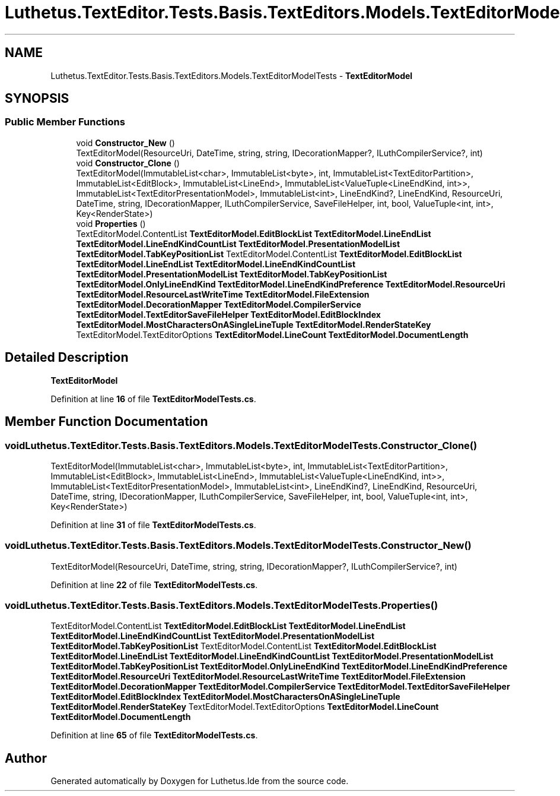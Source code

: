 .TH "Luthetus.TextEditor.Tests.Basis.TextEditors.Models.TextEditorModelTests" 3 "Version 1.0.0" "Luthetus.Ide" \" -*- nroff -*-
.ad l
.nh
.SH NAME
Luthetus.TextEditor.Tests.Basis.TextEditors.Models.TextEditorModelTests \- \fBTextEditorModel\fP  

.SH SYNOPSIS
.br
.PP
.SS "Public Member Functions"

.in +1c
.ti -1c
.RI "void \fBConstructor_New\fP ()"
.br
.RI "TextEditorModel(ResourceUri, DateTime, string, string, IDecorationMapper?, ILuthCompilerService?, int) "
.ti -1c
.RI "void \fBConstructor_Clone\fP ()"
.br
.RI "TextEditorModel(ImmutableList<char>, ImmutableList<byte>, int, ImmutableList<TextEditorPartition>, ImmutableList<EditBlock>, ImmutableList<LineEnd>, ImmutableList<ValueTuple<LineEndKind, int>>, ImmutableList<TextEditorPresentationModel>, ImmutableList<int>, LineEndKind?, LineEndKind, ResourceUri, DateTime, string, IDecorationMapper, ILuthCompilerService, SaveFileHelper, int, bool, ValueTuple<int, int>, Key<RenderState>) "
.ti -1c
.RI "void \fBProperties\fP ()"
.br
.RI "TextEditorModel\&.ContentList \fBTextEditorModel\&.EditBlockList\fP \fBTextEditorModel\&.LineEndList \fP \fBTextEditorModel\&.LineEndKindCountList\fP \fBTextEditorModel\&.PresentationModelList\fP \fBTextEditorModel\&.TabKeyPositionList\fP TextEditorModel\&.ContentList \fBTextEditorModel\&.EditBlockList\fP \fBTextEditorModel\&.LineEndList\fP \fBTextEditorModel\&.LineEndKindCountList\fP \fBTextEditorModel\&.PresentationModelList\fP \fBTextEditorModel\&.TabKeyPositionList\fP \fBTextEditorModel\&.OnlyLineEndKind\fP \fBTextEditorModel\&.LineEndKindPreference\fP \fBTextEditorModel\&.ResourceUri\fP \fBTextEditorModel\&.ResourceLastWriteTime\fP \fBTextEditorModel\&.FileExtension\fP \fBTextEditorModel\&.DecorationMapper\fP \fBTextEditorModel\&.CompilerService\fP \fBTextEditorModel\&.TextEditorSaveFileHelper\fP \fBTextEditorModel\&.EditBlockIndex\fP \fBTextEditorModel\&.MostCharactersOnASingleLineTuple\fP \fBTextEditorModel\&.RenderStateKey\fP TextEditorModel\&.TextEditorOptions \fBTextEditorModel\&.LineCount\fP \fBTextEditorModel\&.DocumentLength\fP "
.in -1c
.SH "Detailed Description"
.PP 
\fBTextEditorModel\fP 
.PP
Definition at line \fB16\fP of file \fBTextEditorModelTests\&.cs\fP\&.
.SH "Member Function Documentation"
.PP 
.SS "void Luthetus\&.TextEditor\&.Tests\&.Basis\&.TextEditors\&.Models\&.TextEditorModelTests\&.Constructor_Clone ()"

.PP
TextEditorModel(ImmutableList<char>, ImmutableList<byte>, int, ImmutableList<TextEditorPartition>, ImmutableList<EditBlock>, ImmutableList<LineEnd>, ImmutableList<ValueTuple<LineEndKind, int>>, ImmutableList<TextEditorPresentationModel>, ImmutableList<int>, LineEndKind?, LineEndKind, ResourceUri, DateTime, string, IDecorationMapper, ILuthCompilerService, SaveFileHelper, int, bool, ValueTuple<int, int>, Key<RenderState>) 
.PP
Definition at line \fB31\fP of file \fBTextEditorModelTests\&.cs\fP\&.
.SS "void Luthetus\&.TextEditor\&.Tests\&.Basis\&.TextEditors\&.Models\&.TextEditorModelTests\&.Constructor_New ()"

.PP
TextEditorModel(ResourceUri, DateTime, string, string, IDecorationMapper?, ILuthCompilerService?, int) 
.PP
Definition at line \fB22\fP of file \fBTextEditorModelTests\&.cs\fP\&.
.SS "void Luthetus\&.TextEditor\&.Tests\&.Basis\&.TextEditors\&.Models\&.TextEditorModelTests\&.Properties ()"

.PP
TextEditorModel\&.ContentList \fBTextEditorModel\&.EditBlockList\fP \fBTextEditorModel\&.LineEndList \fP \fBTextEditorModel\&.LineEndKindCountList\fP \fBTextEditorModel\&.PresentationModelList\fP \fBTextEditorModel\&.TabKeyPositionList\fP TextEditorModel\&.ContentList \fBTextEditorModel\&.EditBlockList\fP \fBTextEditorModel\&.LineEndList\fP \fBTextEditorModel\&.LineEndKindCountList\fP \fBTextEditorModel\&.PresentationModelList\fP \fBTextEditorModel\&.TabKeyPositionList\fP \fBTextEditorModel\&.OnlyLineEndKind\fP \fBTextEditorModel\&.LineEndKindPreference\fP \fBTextEditorModel\&.ResourceUri\fP \fBTextEditorModel\&.ResourceLastWriteTime\fP \fBTextEditorModel\&.FileExtension\fP \fBTextEditorModel\&.DecorationMapper\fP \fBTextEditorModel\&.CompilerService\fP \fBTextEditorModel\&.TextEditorSaveFileHelper\fP \fBTextEditorModel\&.EditBlockIndex\fP \fBTextEditorModel\&.MostCharactersOnASingleLineTuple\fP \fBTextEditorModel\&.RenderStateKey\fP TextEditorModel\&.TextEditorOptions \fBTextEditorModel\&.LineCount\fP \fBTextEditorModel\&.DocumentLength\fP 
.PP
Definition at line \fB65\fP of file \fBTextEditorModelTests\&.cs\fP\&.

.SH "Author"
.PP 
Generated automatically by Doxygen for Luthetus\&.Ide from the source code\&.
